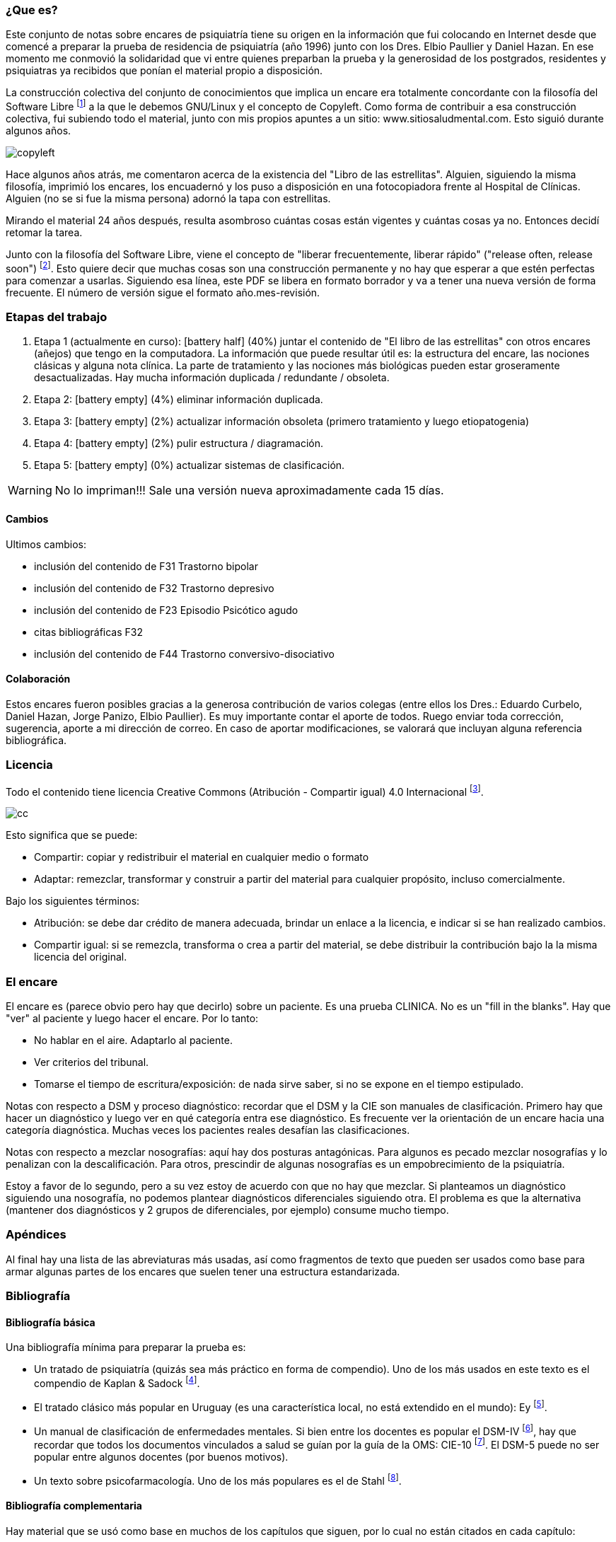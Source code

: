 === ¿Que es?

Este conjunto de notas sobre encares de psiquiatría tiene su origen en la información que fui colocando en Internet desde que comencé a preparar la prueba de residencia de psiquiatría (año 1996) junto con los Dres. Elbio Paullier y Daniel Hazan. En ese momento me conmovió la solidaridad que vi entre quienes preparban la prueba y la generosidad de los postgrados, residentes y psiquiatras ya recibidos que ponían el material propio a disposición.

La construcción colectiva del conjunto de conocimientos que implica un encare era totalmente concordante con la filosofía del Software Libre footnote:[https://www.fsf.org] a la que le debemos GNU/Linux y el concepto de Copyleft. Como forma de contribuir a esa construcción colectiva, fui subiendo todo el material, junto con mis propios apuntes a un sitio: www.sitiosaludmental.com. Esto siguió durante algunos años.

image::copyleft.png[]

Hace algunos años atrás, me comentaron acerca de la existencia del "Libro de las estrellitas". Alguien, siguiendo la misma filosofía, imprimió los encares, los encuadernó y los puso a disposición en una fotocopiadora frente al Hospital de Clínicas. Alguien (no se si fue la misma persona) adornó la tapa con estrellitas.

Mirando el material 24 años después, resulta asombroso cuántas cosas están vigentes y cuántas cosas ya no. Entonces decidí retomar la tarea.

Junto con la filosofía del Software Libre, viene el concepto de "liberar frecuentemente, liberar rápido" ("release often, release soon") footnote:[RAYMOND, Eric. The cathedral and the bazaar. Knowledge, Technology & Policy, 1999, vol. 12, no 3, p. 23-49.]. Esto quiere decir que muchas cosas son una construcción permanente y no hay que esperar a que estén perfectas para comenzar a usarlas. Siguiendo esa línea, este PDF se libera en formato borrador y va a tener una nueva versión de forma frecuente. El número de versión sigue el formato año.mes-revisión.

=== Etapas del trabajo

. Etapa 1 (actualmente en curso): icon:battery-half[] (40%) juntar el contenido de "El libro de las estrellitas" con otros encares (añejos) que tengo en la computadora. La información que puede resultar útil es: la estructura del encare, las nociones clásicas y alguna nota clínica. La parte de tratamiento y las nociones más biológicas pueden estar groseramente desactualizadas. Hay mucha información duplicada / redundante / obsoleta.
. Etapa 2: icon:battery-empty[] (4%) eliminar información duplicada.
. Etapa 3: icon:battery-empty[] (2%) actualizar información obsoleta (primero tratamiento y luego etiopatogenia)
. Etapa 4: icon:battery-empty[] (2%) pulir estructura / diagramación.
. Etapa 5: icon:battery-empty[] (0%) actualizar sistemas de clasificación.

WARNING: No lo impriman!!! Sale una versión nueva aproximadamente cada 15 días.

==== Cambios
Ultimos cambios:

* inclusión del contenido de F31 Trastorno bipolar
* inclusión del contenido de F32 Trastorno depresivo
* inclusión del contenido de F23 Episodio Psicótico agudo
* citas bibliográficas F32
* inclusión del contenido de F44 Trastorno conversivo-disociativo


==== Colaboración

Estos encares fueron posibles gracias a la generosa contribución de varios colegas (entre ellos los Dres.: Eduardo Curbelo, Daniel Hazan, Jorge Panizo, Elbio Paullier). Es muy importante contar el aporte de todos. Ruego enviar toda corrección, sugerencia, aporte a mi dirección de correo. En caso de aportar modificaciones, se valorará que incluyan alguna referencia bibliográfica.

=== Licencia

Todo el contenido tiene licencia Creative Commons (Atribución - Compartir igual) 4.0 Internacional footnote:[http://creativecommons.org/licenses/by-sa/4.0/].

image::cc.png[]

Esto significa que se puede:

* Compartir: copiar y redistribuir el material en cualquier medio o formato
* Adaptar: remezclar, transformar y construir a partir del material para cualquier propósito, incluso comercialmente.

Bajo los siguientes términos:

* Atribución: se debe dar crédito de manera adecuada, brindar un enlace a la licencia, e indicar si se han realizado cambios.
* Compartir igual: si se remezcla, transforma o crea a partir del material, se debe distribuir la contribución bajo la la misma licencia del original.

=== El encare

El encare es (parece obvio pero hay que decirlo) sobre un paciente. Es una prueba CLINICA. No es un "fill in the blanks". Hay que "ver" al paciente y luego hacer el encare. Por lo tanto:

* No hablar en el aire. Adaptarlo al paciente.
* Ver criterios del tribunal.
* Tomarse el tiempo de escritura/exposición: de nada sirve saber, si no se expone en el tiempo estipulado.

Notas con respecto a DSM y proceso diagnóstico: recordar que el DSM y la CIE son manuales de clasificación. Primero hay que hacer un diagnóstico y luego ver en qué categoría entra ese diagnóstico. Es frecuente ver la orientación de un encare hacia una categoría diagnóstica. Muchas veces los pacientes reales desafían las clasificaciones.

Notas con respecto a mezclar nosografías: aquí hay dos posturas antagónicas. Para algunos es pecado mezclar nosografías y lo penalizan con la descalificación. Para otros, prescindir de algunas nosografías es un empobrecimiento de la psiquiatría.

Estoy a favor de lo segundo, pero a su vez estoy de acuerdo con que no hay que mezclar. Si planteamos un diagnóstico siguiendo una nosografía, no podemos plantear diagnósticos diferenciales siguiendo otra. El problema es que la alternativa (mantener dos diagnósticos y 2 grupos de diferenciales, por ejemplo) consume mucho tiempo.

=== Apéndices

Al final hay una lista de las abreviaturas más usadas, así como fragmentos de texto que pueden ser usados como base para armar algunas partes de los encares que suelen tener una estructura estandarizada.

=== Bibliografía

==== Bibliografía básica

Una bibliografía mínima para preparar la prueba es:

* Un tratado de psiquiatría (quizás sea más práctico en forma de compendio). Uno de los más usados en este texto es el compendio de Kaplan & Sadock footnote:[SADOCK, Benjamin J. Kaplan & Sadock. Sinopsis de psiquiatría. Wolters Kluwer Health, 2016.].
* El tratado clásico más popular en Uruguay (es una característica local, no está extendido en el mundo): Ey footnote:[EY, Henry; BERNARD, P. Brisset. Ch.: Tratado de Psiquiatría Editorial Toray-Masson, Barcelona, 1969.].
* Un manual de clasificación de enfermedades mentales. Si bien entre los docentes es popular el DSM-IV footnote:[America Psychiatric Association. DSM-IV-TR: Manual diagnóstico y estadístico de los trastornos mentales. American Psychiatric Pub, 2008.], hay que recordar que todos los documentos vinculados a salud se guían por la guía de la OMS: CIE-10 footnote:[WORLD HEALTH ORGANIZATION, et al. Guía de bolsillo de la clasificación CIE-10: clasificación de los trastornos mentales y del comportamiento. 2000.]. El DSM-5 puede no ser popular entre algunos docentes (por buenos motivos).
* Un texto sobre psicofarmacología. Uno de los más populares es el de Stahl footnote:[STAHL, Stephen M.; STAHL, Stephen M. Stahl's essential psychopharmacology: neuroscientific basis and practical applications. Cambridge university press, 2013.].

==== Bibliografía complementaria

Hay material que se usó como base en muchos de los capítulos que siguen, por lo cual no están citados en cada capítulo:

* Uno de las mejores referencias en psicofarmacología por la abundancia de tablas y accesibilidad de la información es el "Clinical Handbook of Psychotropic Drugs" footnote:[PROCYSHYN, Ric M.; BEZCHLIBNYK-BUTLER, Kalyna Z.; JEFFRIES, J. Joel (ed.). Clinical handbook of psychotropic drugs. Hogrefe Verlag, 2019.].
